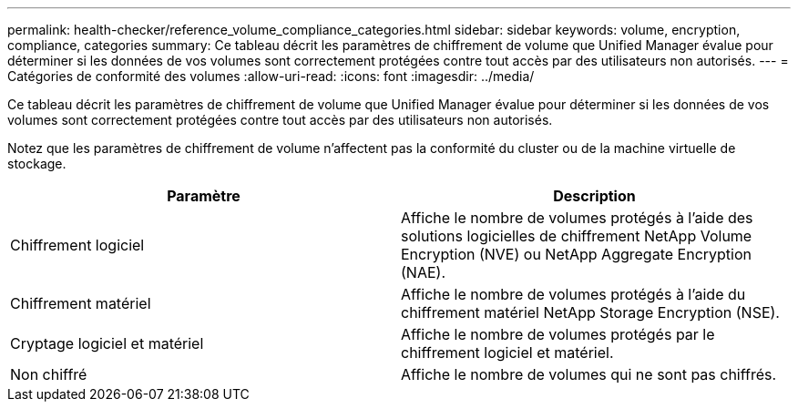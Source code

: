 ---
permalink: health-checker/reference_volume_compliance_categories.html 
sidebar: sidebar 
keywords: volume, encryption, compliance, categories 
summary: Ce tableau décrit les paramètres de chiffrement de volume que Unified Manager évalue pour déterminer si les données de vos volumes sont correctement protégées contre tout accès par des utilisateurs non autorisés. 
---
= Catégories de conformité des volumes
:allow-uri-read: 
:icons: font
:imagesdir: ../media/


[role="lead"]
Ce tableau décrit les paramètres de chiffrement de volume que Unified Manager évalue pour déterminer si les données de vos volumes sont correctement protégées contre tout accès par des utilisateurs non autorisés.

Notez que les paramètres de chiffrement de volume n'affectent pas la conformité du cluster ou de la machine virtuelle de stockage.

[cols="2*"]
|===
| Paramètre | Description 


 a| 
Chiffrement logiciel
 a| 
Affiche le nombre de volumes protégés à l'aide des solutions logicielles de chiffrement NetApp Volume Encryption (NVE) ou NetApp Aggregate Encryption (NAE).



 a| 
Chiffrement matériel
 a| 
Affiche le nombre de volumes protégés à l'aide du chiffrement matériel NetApp Storage Encryption (NSE).



 a| 
Cryptage logiciel et matériel
 a| 
Affiche le nombre de volumes protégés par le chiffrement logiciel et matériel.



 a| 
Non chiffré
 a| 
Affiche le nombre de volumes qui ne sont pas chiffrés.

|===
